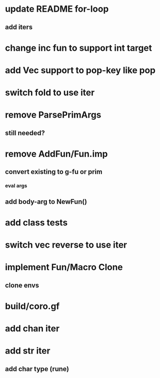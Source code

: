 * update README for-loop
** add iters
* change inc fun to support int target
* add Vec support to pop-key like pop
* switch fold to use iter
* remove ParsePrimArgs
** still needed?
* remove AddFun/Fun.imp
** convert existing to g-fu or prim
*** eval args
** add body-arg to NewFun()
* add class tests
* switch vec reverse to use iter
* implement Fun/Macro Clone
** clone envs
* build/coro.gf
* add chan iter
* add str iter
** add char type (rune)
